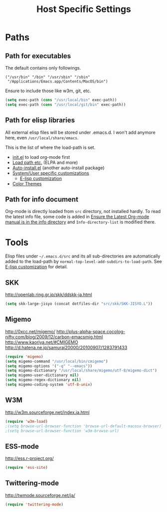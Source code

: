 #+TITLE: Host Specific Settings

* Paths
** Path for executables
The default contains only followings.
#+begin_example
("/usr/bin" "/bin" "/usr/sbin" "/sbin"
 "/Applications/Emacs.app/Contents/MacOS/bin")
#+end_example

Ensure to include those like w3m, git, etc.
#+begin_src emacs-lisp
(setq exec-path (cons "/usr/local/bin" exec-path))
(setq exec-path (cons "/usr/local/git/bin" exec-path))
#+end_src

** Path for elisp libraries
All external elisp files will be stored under .emacs.d.
I won't add anymore here, even =/usr/local/share/emacs=.

This is the list of where the load-path is set.
- [[file:init.el::(add-to-list%20'load-path%20(expand-file-name][init.el]] to load org-mode first
- [[file:starter-kit.org::*Load%20path%20etc.][Load path etc.]] (ELPA and more)
- [[file:starter-kit.org::*Auto-install.el][Auto-install.el]] (another auto-install package)
- [[file:starter-kit.org::*System/User%20specific%20customizations][System/User specific customizations]]
  - [[file:starter-kit.org::*E-lisp%20customization][E-lisp customization]]
- [[file:starter-kit-misc.org::*Color%20Themes][Color Themes]]

** Path for info document
Org-mode is directly loaded from =src= directory, not installed
hardly.
To read the latest info file, some code is added in [[file:starter-kit-org.org::*Ensure%20the%20Latest%20Org-mode%20manual%20is%20in%20the%20info%20directory][Ensure the Latest
Org-mode manual is in the info directory]] and =Info-directory-list= is
modified there.


* Tools
Elisp files under =~/.emacs.d/src= and its all sub-directories are
automatically added to the load-path by =normal-top-level-add-subdirs-to-load-path=.
See [[file:starter-kit.org::*E-lisp%20customization][E-lisp customization]] for detail.

** SKK
http://openlab.ring.gr.jp/skk/ddskk-ja.html

#+begin_src emacs-lisp
(setq skk-large-jisyo (concat dotfiles-dir "src/skk/SKK-JISYO.L"))
#+end_src

** Migemo
http://0xcc.net/migemo/
http://plus-alpha-space.cocolog-nifty.com/blog/2009/12/carbon-emacsmig.html
http://www.kaoriya.net/#CMIGEMO
http://d.hatena.ne.jp/samurai20000/20100907/1283791433

#+begin_src emacs-lisp
(require 'migemo)
(setq migemo-command "/usr/local/bin/cmigemo")
(setq migemo-options '("-q" "--emacs"))
(setq migemo-dictionary "/usr/local/share/migemo/utf-8/migemo-dict")
(setq migemo-user-dictionary nil)
(setq migemo-regex-dictionary nil)
(setq migemo-coding-system 'utf-8-unix)
#+end_src

** W3M
http://w3m.sourceforge.net/index.ja.html

#+begin_src emacs-lisp
(require 'w3m-load)
;(setq browse-url-browser-function 'browse-url-default-macosx-browser)
;(setq browse-url-browser-function 'w3m-browse-url)
#+end_src

** ESS-mode
http://ess.r-project.org/

#+begin_src emacs-lisp
(require 'ess-site)
#+end_src

** Twittering-mode
http://twmode.sourceforge.net/ja/

#+begin_src emacs-lisp
(require 'twittering-mode)
#+end_src
